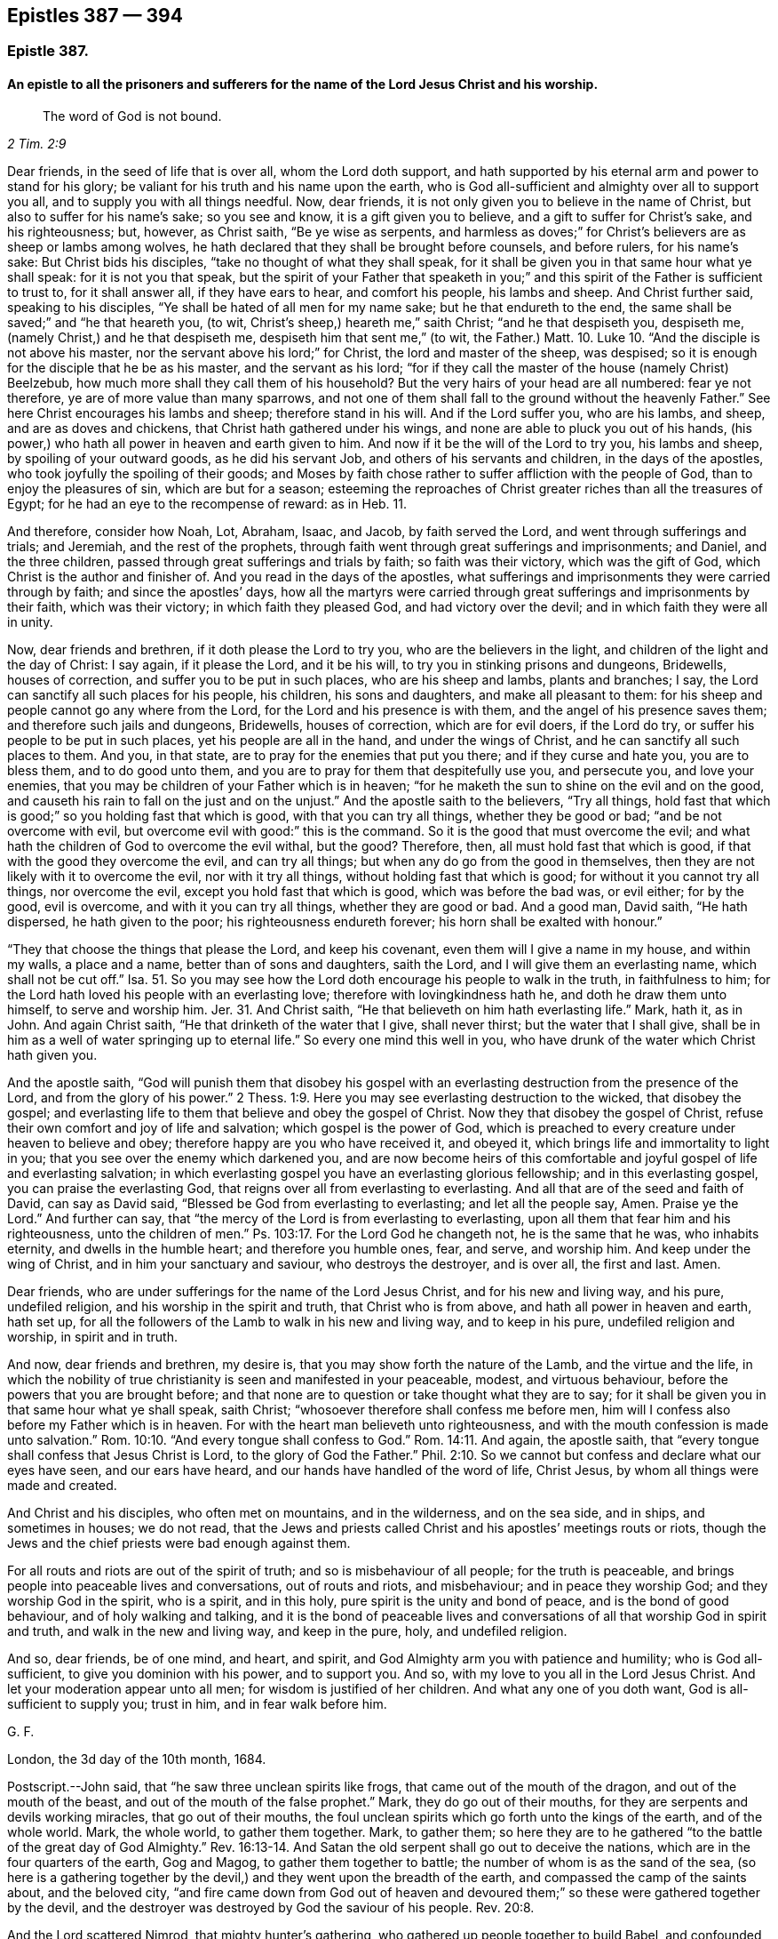 == Epistles 387 &#8212; 394

[.centered]
=== Epistle 387.

[.blurb]
==== An epistle to all the prisoners and sufferers for the name of the Lord Jesus Christ and his worship.

[quote.scripture, , 2 Tim. 2:9]
____
The word of God is not bound.
____

Dear friends, in the seed of life that is over all, whom the Lord doth support,
and hath supported by his eternal arm and power to stand for his glory;
be valiant for his truth and his name upon the earth,
who is God all-sufficient and almighty over all to support you all,
and to supply you with all things needful.
Now, dear friends, it is not only given you to believe in the name of Christ,
but also to suffer for his name`'s sake; so you see and know,
it is a gift given you to believe, and a gift to suffer for Christ`'s sake,
and his righteousness; but, however, as Christ saith, "`Be ye wise as serpents,
and harmless as doves;`" for Christ`'s believers are as sheep or lambs among wolves,
he hath declared that they shall be brought before counsels, and before rulers,
for his name`'s sake: But Christ bids his disciples,
"`take no thought of what they shall speak,
for it shall be given you in that same hour what ye shall speak:
for it is not you that speak,
but the spirit of your Father that speaketh in you;`" and
this spirit of the Father is sufficient to trust to,
for it shall answer all, if they have ears to hear, and comfort his people,
his lambs and sheep.
And Christ further said, speaking to his disciples,
"`Ye shall be hated of all men for my name sake; but he that endureth to the end,
the same shall be saved;`" and "`he that heareth you, (to wit,
Christ`'s sheep,) heareth me,`" saith Christ; "`and he that despiseth you, despiseth me,
(namely Christ,) and he that despiseth me, despiseth him that sent me,`"
(to wit, the Father.) Matt. 10. Luke 10.
"`And the disciple is not above his master,
nor the servant above his lord;`" for Christ, the lord and master of the sheep,
was despised; so it is enough for the disciple that he be as his master,
and the servant as his lord;
"`for if they call the master of the house (namely Christ) Beelzebub,
how much more shall they call them of his household?
But the very hairs of your head are all numbered: fear ye not therefore,
ye are of more value than many sparrows,
and not one of them shall fall to the ground without the heavenly Father.`"
See here Christ encourages his lambs and sheep; therefore stand in his will.
And if the Lord suffer you, who are his lambs, and sheep, and are as doves and chickens,
that Christ hath gathered under his wings,
and none are able to pluck you out of his hands,
(his power,) who hath all power in heaven and earth given to him.
And now if it be the will of the Lord to try you, his lambs and sheep,
by spoiling of your outward goods, as he did his servant Job,
and others of his servants and children, in the days of the apostles,
who took joyfully the spoiling of their goods;
and Moses by faith chose rather to suffer affliction with the people of God,
than to enjoy the pleasures of sin, which are but for a season;
esteeming the reproaches of Christ greater riches than all the treasures of Egypt;
for he had an eye to the recompense of reward: as in Heb.
11.

And therefore, consider how Noah, Lot, Abraham, Isaac, and Jacob,
by faith served the Lord, and went through sufferings and trials; and Jeremiah,
and the rest of the prophets,
through faith went through great sufferings and imprisonments; and Daniel,
and the three children, passed through great sufferings and trials by faith;
so faith was their victory, which was the gift of God,
which Christ is the author and finisher of.
And you read in the days of the apostles,
what sufferings and imprisonments they were carried through by faith;
and since the apostles`' days,
how all the martyrs were carried through great sufferings
and imprisonments by their faith,
which was their victory; in which faith they pleased God, and had victory over the devil;
and in which faith they were all in unity.

Now, dear friends and brethren, if it doth please the Lord to try you,
who are the believers in the light, and children of the light and the day of Christ:
I say again, if it please the Lord, and it be his will,
to try you in stinking prisons and dungeons, Bridewells, houses of correction,
and suffer you to be put in such places, who are his sheep and lambs,
plants and branches; I say, the Lord can sanctify all such places for his people,
his children, his sons and daughters, and make all pleasant to them:
for his sheep and people cannot go any where from the Lord,
for the Lord and his presence is with them, and the angel of his presence saves them;
and therefore such jails and dungeons, Bridewells, houses of correction,
which are for evil doers, if the Lord do try,
or suffer his people to be put in such places, yet his people are all in the hand,
and under the wings of Christ, and he can sanctify all such places to them.
And you, in that state, are to pray for the enemies that put you there;
and if they curse and hate you, you are to bless them, and to do good unto them,
and you are to pray for them that despitefully use you, and persecute you,
and love your enemies, that you may be children of your Father which is in heaven;
"`for he maketh the sun to shine on the evil and on the good,
and causeth his rain to fall on the just and on the unjust.`"
And the apostle saith to the believers, "`Try all things,
hold fast that which is good;`" so you holding fast that which is good,
with that you can try all things, whether they be good or bad;
"`and be not overcome with evil, but overcome evil with good:`" this is the command.
So it is the good that must overcome the evil;
and what hath the children of God to overcome the evil withal, but the good?
Therefore, then, all must hold fast that which is good,
if that with the good they overcome the evil, and can try all things;
but when any do go from the good in themselves,
then they are not likely with it to overcome the evil, nor with it try all things,
without holding fast that which is good; for without it you cannot try all things,
nor overcome the evil, except you hold fast that which is good,
which was before the bad was, or evil either; for by the good, evil is overcome,
and with it you can try all things, whether they are good or bad.
And a good man, David saith, "`He hath dispersed, he hath given to the poor;
his righteousness endureth forever; his horn shall be exalted with honour.`"

"`They that choose the things that please the Lord, and keep his covenant,
even them will I give a name in my house, and within my walls, a place and a name,
better than of sons and daughters, saith the Lord,
and I will give them an everlasting name, which shall not be cut off.`"
Isa. 51. So you may see how the Lord doth encourage his people to walk in the truth,
in faithfulness to him; for the Lord hath loved his people with an everlasting love;
therefore with lovingkindness hath he, and doth he draw them unto himself,
to serve and worship him.
Jer. 31. And Christ saith, "`He that believeth on him hath everlasting life.`"
Mark, hath it, as in John.
And again Christ saith, "`He that drinketh of the water that I give, shall never thirst;
but the water that I shall give,
shall be in him as a well of water springing up to eternal life.`"
So every one mind this well in you,
who have drunk of the water which Christ hath given you.

And the apostle saith,
"`God will punish them that disobey his gospel with an everlasting
destruction from the presence of the Lord,
and from the glory of his power.`" 2 Thess. 1:9.
Here you may see everlasting destruction to the wicked,
that disobey the gospel;
and everlasting life to them that believe and obey the gospel of Christ.
Now they that disobey the gospel of Christ,
refuse their own comfort and joy of life and salvation; which gospel is the power of God,
which is preached to every creature under heaven to believe and obey;
therefore happy are you who have received it, and obeyed it,
which brings life and immortality to light in you;
that you see over the enemy which darkened you,
and are now become heirs of this comfortable and
joyful gospel of life and everlasting salvation;
in which everlasting gospel you have an everlasting glorious fellowship;
and in this everlasting gospel, you can praise the everlasting God,
that reigns over all from everlasting to everlasting.
And all that are of the seed and faith of David, can say as David said,
"`Blessed be God from everlasting to everlasting; and let all the people say, Amen.
Praise ye the Lord.`"
And further can say, that "`the mercy of the Lord is from everlasting to everlasting,
upon all them that fear him and his righteousness, unto the children of men.`"
Ps. 103:17. For the Lord God he changeth not, he is the same that he was,
who inhabits eternity, and dwells in the humble heart; and therefore you humble ones,
fear, and serve, and worship him.
And keep under the wing of Christ, and in him your sanctuary and saviour,
who destroys the destroyer, and is over all, the first and last.
Amen.

Dear friends, who are under sufferings for the name of the Lord Jesus Christ,
and for his new and living way, and his pure, undefiled religion,
and his worship in the spirit and truth, that Christ who is from above,
and hath all power in heaven and earth, hath set up,
for all the followers of the Lamb to walk in his new and living way,
and to keep in his pure, undefiled religion and worship, in spirit and in truth.

And now, dear friends and brethren, my desire is,
that you may show forth the nature of the Lamb, and the virtue and the life,
in which the nobility of true christianity is seen and manifested in your peaceable,
modest, and virtuous behaviour, before the powers that you are brought before;
and that none are to question or take thought what they are to say;
for it shall be given you in that same hour what ye shall speak, saith Christ;
"`whosoever therefore shall confess me before men,
him will I confess also before my Father which is in heaven.
For with the heart man believeth unto righteousness,
and with the mouth confession is made unto salvation.`" Rom. 10:10.
"`And every tongue shall confess to God.`" Rom. 14:11.
And again, the apostle saith,
that "`every tongue shall confess that Jesus Christ is Lord,
to the glory of God the Father.`" Phil. 2:10.
So we cannot but confess and declare what our eyes have seen,
and our ears have heard, and our hands have handled of the word of life, Christ Jesus,
by whom all things were made and created.

And Christ and his disciples, who often met on mountains, and in the wilderness,
and on the sea side, and in ships, and sometimes in houses; we do not read,
that the Jews and priests called Christ and his apostles`' meetings routs or riots,
though the Jews and the chief priests were bad enough against them.

For all routs and riots are out of the spirit of truth;
and so is misbehaviour of all people; for the truth is peaceable,
and brings people into peaceable lives and conversations, out of routs and riots,
and misbehaviour; and in peace they worship God; and they worship God in the spirit,
who is a spirit, and in this holy, pure spirit is the unity and bond of peace,
and is the bond of good behaviour, and of holy walking and talking,
and it is the bond of peaceable lives and conversations
of all that worship God in spirit and truth,
and walk in the new and living way, and keep in the pure, holy, and undefiled religion.

And so, dear friends, be of one mind, and heart, and spirit,
and God Almighty arm you with patience and humility; who is God all-sufficient,
to give you dominion with his power, and to support you.
And so, with my love to you all in the Lord Jesus Christ.
And let your moderation appear unto all men; for wisdom is justified of her children.
And what any one of you doth want, God is all-sufficient to supply you; trust in him,
and in fear walk before him.

[.signed-section-signature]
G+++.+++ F.

[.signed-section-context-close]
London, the 3d day of the 10th month, 1684.

[.postscript]
====

Postscript.--John said, that "`he saw three unclean spirits like frogs,
that came out of the mouth of the dragon, and out of the mouth of the beast,
and out of the mouth of the false prophet.`"
Mark, they do go out of their mouths, for they are serpents and devils working miracles,
that go out of their mouths,
the foul unclean spirits which go forth unto the kings of the earth,
and of the whole world.
Mark, the whole world, to gather them together.
Mark, to gather them;
so here they are to he gathered "`to the battle of the great day of God Almighty.`" Rev. 16:13-14.
And Satan the old serpent shall go out to deceive the nations,
which are in the four quarters of the earth, Gog and Magog,
to gather them together to battle; the number of whom is as the sand of the sea,
(so here is a gathering together by the devil,) and
they went upon the breadth of the earth,
and compassed the camp of the saints about, and the beloved city,
"`and fire came down from God out of heaven and devoured
them;`" so these were gathered together by the devil,
and the destroyer was destroyed by God the saviour of his people. Rev. 20:8.

And the Lord scattered Nimrod, that mighty hunter`'s gathering,
who gathered up people together to build Babel, and confounded them. Gen. 10:11.
And Isaiah said, "`All thy children shall be taught of the Lord,
and great shall be the peace of thy children;
and in righteousness shall they be established.`"
"`Behold! they shall surely gather together,
but not by me, saith the Lord; and whosoever shall gather together against thee,
shall fall for thy sake.
No weapon that is formed against thee, shall prosper;
and every tongue that shall rise against thee in judgment, thou shalt condemn.
This is the heritage of the servants of the Lord, and their righteousness is of me,
saith the Lord.`"
Isa. 54. And Christ Jesus saith, "`where two or three are gathered together in my name,
there am I in the midst of them.`"
And the apostle said to the Jews, speaking of Christ,
that "`there is no salvation in any other:
for there is no other name under heaven given among men,
whereby we must be saved,`" Acts 4:12. but by Christ Jesus.
So here is the saints`' true gathering in the name of Christ Jesus the second Adam;
and none is able to pluck them out of his hand.
John 10.

For Christ, the seed of woman, bruises the serpent`'s head,
and Christ through death destroys death, and the devil the power of death;
and so doth reconcile all things, both in heaven and in the earth, into one.

The devil abode not in the truth, and so he became a devil, a destroyer, and a serpent,
and enemy, and a Satan, and adversary to the truth, and to righteousness, and holiness,
and to man and woman, that God made in his image, in righteousness and holiness;
so he became an enemy, and adversary, and destroyer, who is out of the truth,
and abode not in it, in whom there is no truth, and so is called the old serpent,
and Satan, and devil, tempter, and false accuser;
and Christ through death destroys death, and the devil, the power of death.

And when the Jews went from the truth, they became enemies and adversaries to it,
and destroyers of the righteous and the just; yea, they were adversaries, and accusers,
and enemies to the prophets, and Christ Jesus, and apostles;
and Christ called the Jews vipers and serpents,
and said to them that made a profession of the scriptures of the old testament,
but were gone from the truth of them, that they were of their father the devil,
and his works and lusts they would do.

And here the Jews that went out of the truth, did not they become as serpents, enemies,
satans, adversaries, and Judases, betrayers, and of the devil, destroyers of the just?

And when they who are called christians became haters of the light,
and walkers despitefully against the spirit of grace,
despisers of the word in their hearts, and erred from the truth and the true faith,
and professed the form of godliness, but denied the power thereof,
and so denied the spirit of true christianity: these became as serpents, enemies, Satan,
adversaries to true christianity, and of the devil, that seek to destroy it, and Judases,
betrayers of it, and of the righteous and the just, wherever it appeared to the unjust.
And this hath been the work of that spirit, that did not abide in the truth in all ages,
to be as enemies, adversaries, and Judases, betrayers, who seek to destroy the truth;
but Christ the truth, doth destroy that destroying spirit, who is the saviour.

And Christ said to the Jews, and to the scribes and Pharisees,
who were the greatest outward professors,
and appliers of the prophets and promises of the
old testament to themselves upon the earth,
and yet the greatest persecutors of the holy men and women,
and the Lord`'s prophets upon the earth.

I say, that Christ said to them, "`O Jerusalem,
Jerusalem! thou that killest the prophets, and stonest them which are sent unto thee,
how often would I have gathered thy children together,
even as a hen gathereth her chickens under her wings, and ye would not!
Behold, your houses are left unto you desolate,`" etc. Matt. 23:37-38.

Jerusalem was the chiefest place of worship, and the chiefest city among the Jews,
and the greatest place of persecution, and yet the Lord Jesus Christ wept over this city,
and would have gathered these persecuting professors,
(who were without possessing of the life of what they did profess,)
but they would not come to him that they might have life.

And these persecuting Jews, scribes, and Pharisees, Christ said unto them,
"`Ye compass sea and land to make one proselyte,
and when he is made he is twofold more the child of hell.`"
Matt.
23.

Here you may see these scribes, Pharisees, and Jews,
the great professors and temple worshippers without life, what they gathered into,
and what disciples they made in their compassing sea and land,
they made them like themselves, and the devil, and Satan, and the serpent,
who abode not in the truth, and seek to draw all out of the truth,
and to make them as serpents and Satan, adversaries, and of the devil, destroyers;
and so he rules in the heart of the disobedient,
and blindeth the eyes of the heathen or infidels;
and the apostatized christians from the spirit of Christ, and the life of christianity,
they do seek to draw all from the truth and spirit of Christ,
and the life of christianity into death, enmity, and into persecution and destroying,
like the devil, Jews and Judas, both in one spirit,
according to their measures that they have from the devil;
but all that live and walk in the truth, and the spirit, of Jesus,
labour to bring and draw, and gather all into the truth, and to Christ their saviour,
who destroyeth the destroyer.

====

[.signed-section-signature]
G+++.+++ F.

[.centered]
=== Epistle 388.

[.blurb]
==== Concerning the pure and undefiled religion, that was set up above sixteen hundred years ago: which all that do own God and Christ are to walk in.

Dear friends, you who profess the light, faith, grace, and spirit of Christ,
and the pure undefiled religion before God the Father,
are to keep yourselves unspotted from the world,
and to bridle your tongues from evil words, which corrupt good manners;
the light of Christ Jesus letteth you see the spots of the world;
and the grace of God will teach you to deny them; and the spirit of truth,
if you be led by it, teacheth you to mortify and subdue them.

And now, friends, here is the pure and undefiled religion,
which the apostles in the primitive times did own, and which now we do own:
this is pure religion, and is undefiled before God the Father,
and to keep unspotted from the world.
First.
This religion is pure.
Secondly.
It is undefiled before God the Father.
And that which is pure and undefiled before God the Father,
if you live in it and obey it, it will keep you unspotted from the world,
and so from the spots of the world: and that which keeps you from the spots of the world,
will keep you from the body of death, and sins of the world;
which you are made free from, by the circumcision of Christ, by his spirit,
and by the law of the spirit of life in Christ Jesus,
are made free from the law of sin and death.

And now, friends,
you that do profess this pure and undefiled religion before God the Father,
to keep unspotted from the world, or from the spots of the world; take heed,
you that profess this pure and undefiled religion,
that ye keep yourselves from the world,
or that you do not get the world`'s spots upon you.
And take heed of greediness, and earthly mindedness, and covetousness,
which the apostle called idolatry;
for it is a great spot and blot of the world that lieth in wickedness.
And take heed of unrighteousness in your trades, commerces or dealings.
For unrighteousness is a spot.
And take heed of overreaching,
or using any deceitfulness or defraud in your trade or commerce.
For overreaching, using deceit, or any unjust thing, will blot you and spot you,
and is contrary to the pure and undefiled religion.
And take heed of unrighteousness, ungodliness, unholiness, profaneness, looseness,
filthiness, naughtiness, and evil words, which corrupt good manners.
These things will blot you and spot you,
and are contrary to the pure undefiled religion before God the Father.
And also take heed of drunkenness, theft, murder, whoredom, fornication, adultery,
and all manner of uncleanness.
For they which act such things are void of the pure
undefiled religion before God the Father,
and they are blotted and spotted with the actions of the world that lieth in wickedness,
and their religion is vain.
And take heed of lying, swearing, and cursing, which are spots of the world,
and forbid by Christ and the apostle.

And all such that follow the lust of the eye, the pride of life,
and the lust of the flesh, which is not of the Father, but of the god of the world,
that abode not in the truth, such are spotted with the spots of the world, and are proud,
vain, lofty, scornful, high, and spotted with the world`'s spots,
and are void of the pure undefiled religion before God the Father.
And take heed of malice, hatred, envy, wrath, rage, and fury;
these are the spots of the world, who bear such fruits,
contrary to the spirit of meekness, gentleness, kindness, tenderness, sobriety, love,
and mercifulness, which are the fruits of the pure spirit of God,
which leadeth to the pure undefiled religion before God the Father,
which is to visit the fatherless and widows in their affliction,
and to keep unspotted from the world.
This pure undefiled religion keepeth in the purity of life and conversation;
and this is above all, and keeps from all the vain religions in the world;
which pure and undefiled religion, it is the duty of all true christians to walk in,
by which they may be kept from the spots of the world.
And this is the religion that was set up above sixteen hundred years ago,
in the church of Christ; and happy had all Christendom been,
if they had kept to this pure undefiled religion to this day,
and then they would not have made so many religions as they have done.
But to this pure undefiled religion they must come again,
if ever they come to the true religion; for none can make a better,
than the pure undefiled religion, which was set up in the church,
(in the apostles`' days,) above sixteen hundred years ago;
unto which all that profess christianity should be conformable;
even to this pure undefiled religion, which will keep them from the spots of the world,
and then their religion will not be of the world.
And this is the one pure undefiled religion that all christians should be of,
which is from one God, the creator of all.
So there is one God, the creator of all, and one Lord Jesus Christ,
by whom all things were made and created, who is the one mediator betwixt God and man;
even the man Christ Jesus; there is one body, and one spirit,
even as you are called to one hope of your calling; and one God and Father of all,
who is above you all, and in you all, and through you all;
and there is one faith which Christ Jesus is the author and finisher of;
and there is one baptism, and by one spirit we are all baptized into one body,
whether we be Jews or Gentiles, bond or free,
must all drink into this one spirit of Christ, and so to keep the unity in the spirit,
which is the bond of peace.
For the apostle saith, "`If any man have not the spirit of Christ,
he is none of his,`" Rom. 8:9. for Christ saith in his prayer to his Father,
"`That they be all one, (meaning the true christians,) as thou Father art in me,
and I in thee, that they also may be one in us, that they may be one, even as we are one;
I in them, and thou in me, that they may be made perfect in one;`" to wit,
the believers and followers of Christ. John 17:21-23.
Here you may see, God and Christ are one in them, (so he prayeth,
that his people may be one,) in whom they have rest, life, peace, and salvation with God,
through Jesus Christ.
Amen.

[quote.scripture, , Heb. 13:5]
____
Let your conversation or practice be without covetousness,
____

[quote.scripture, , Phil 1:17]
____
Only let your conversation be as becometh the gospel of Christ.
____

[.signed-section-signature]
G+++.+++ F.

[.signed-section-context-close]
The 4th of the 2nd month, 1685.

[.centered]
=== Epistle 389.

[.blurb]
==== To Friends at York.

Dear friends, to you is my love in the seed of life, that bruises the head of enmity;
and in this seed you all have life and peace that is everlasting.
And my desires are, that you may all dwell in the love that can bear all things.
And keep the word of patience, which will never be worn out; for the word liveth,
and abideth, and endureth forever, and over all trials keeps;
for the word was in the beginning, and all things are upheld by the word of his power;
in it abide.

And so live and walk in the wisdom that is from above, that is heavenly, pure, peaceable,
gentle, and easy to be entreated.
And keep in the lamb-like nature; for the suffering lamb must have the victory.
And so the man of God must not strive, but be gentle, and yet valiant for God`'s truth,
and not to sell it; for they that do, go into bondage and captivity;
for the truth maketh all God`'s people free,
and the peaceable truth is a peaceable habitation.
And so in it God Almighty preserve you, and all the Lord`'s people everywhere,
that they may glorify the Lord God of all their comforts, lives, and mercies.
Amen.

[.signed-section-signature]
G+++.+++ F.

[.signed-section-context-close]
Kingston, the 13th of the 10th month, 1685.

[.centered]
=== Epistle 390.

Dear friends and brethren, in the Lord Jesus Christ, who is your holy,
heavenly rock and foundation of God, that standeth sure,
who was the foundation and the rock of his church in the apostles`' days, and is now.
You may see how Christ sent John to encourage his church,
and saith in Rev. 3:8. "`I know thy works.
Behold, I have set before thee an open door, and no man can shut it.
For thou hast a little strength, and hast kept my word, and hast not denied my name.
Behold, I will make them of the synagogue of Satan, (which say they are Jews,
and are not, but do lie,) behold, I will make them to come and worship before thy feet,
and to know that I have loved thee.
Because thou hast kept the word of my patience,
I also will keep thee from the hour of temptation, which shall come upon all the world,
to try them that dwell upon the face of the earth.`"

Now you may see what comfort the sons and daughters of God have,
that keep the word of patience, what a door is opened to them of the blessings, mercies,
and riches of God, which no man can shut from them.
And they which said they were Jews, and were not,
or such as make outward profession of the words of truth, and form of godliness,
and are not in the truth; of such the Lord saith, "`Behold,
I will make them of the synagogue of Satan,`" etc.
So here you may see the Lord would have his children, his church, to take notice,
what he will make of them that do not possess the truth, namely, the synagogue of Satan,
he will bow them down, and make them to know, he loveth his faithful people.

And all such as went out from the church of Christ, in the apostles`' days,
which were not of them; and Korah, Dathan, and Abiram, that went out from the Jews,
etc. and all they that separated themselves in the apostles`' days,
from the church of Christ, and all they that separated themselves now, etc.,
and are gone out from the church of Christ, have manifested they were not of them.
They that went out from the church of Christ, in the apostles`' days,
and separated themselves from them; and all they that go from the church of Christ now,
and separate themselves from them, have erred from the word of patience,
and have not kept that; but such are gone into temptations of the world,
and are become as the synagogue of Satan, and like raging waves of the sea,
Satan`'s fruits and works they do manifest.
So that by their fruits it is known of what synagogue they are,
and have and do sufficiently discover it in all ages, how that patience is worn out,
and weareth out, and that they have not kept the word of patience;
and none such are like to preach the word of God, and the word of life,
and the word of patience, and the word of wisdom, that liveth, and abideth,
and endureth forever, that keep not the word of patience; for,
how can such keep the word of patience, or the word of life, or the word of wisdom,
when they separate themselves, and go out from the church of Christ, and are not of it?
For had they been of it, they would have continued with the church of Christ,
in the word of life, wisdom, and patience.
But now they do manifest themselves to be out of the gentle wisdom of God,
and out of the word of patience, in a rash, hasty, furious, envious, malicious, hateful,
lying, defaming, slandering, gainsaying, and envious spirit of Cain, Korah, and Ham;
and the fruits of this spirit are manifest sufficiently now, as in other ages,
to them that live in the word of life, wisdom, and patience;
by which word all God`'s children are born again of the immortal seed,
and feeds upon the milk of the word; by which word all things were made and created;
by which word all God`'s people are reconciled to God; which word liveth, and abideth,
and endureth forever.

Now, as there is a growth and adding to faith, and virtue, and knowledge, and temperance,
and godliness, and patience, and brotherly kindness, and charity,
as God`'s children are led by the spirit of God, in it they have unity,
and it is the bond of their peace.
So as there is an erring from the spirit of God, there is a degenerating from virtue,
kindness, and true knowledge, and godliness, and temperance, and patience,
and brotherly kindness, and charity; this we have seen both now in this age,
as in the days of the apostles.
And this degenerating spirit, whose patience is worn out,
they may get all the good words in the scriptures, words of the spirit, words of truth,
words of faith, and the promises, and apply them to their impatient spirits,
but they will lose the comfort of them.
But the word of life, the word of wisdom, the word of patience, will never be worn out,
but liveth, and abideth, and endureth forever.

Dear friends, be ye followers of that which is good;
and if ye suffer for righteousness`' sake, happy are ye.
For it is better (if the will of God be so) that ye suffer for well doing,
and not for evil doing, because "`Christ also suffered for us,
leaving us an example that we should follow his steps.
Who, when he was reviled, reviled not again; when he suffered, he threatened not,
but committed himself to him that judgeth righteously.`"
"`If ye suffer for righteousness`' sake,
happy are ye; and be not afraid of their terror, neither be troubled,
having a good conscience; that whereas they speak evil of you, as of evil doers,
they may be ashamed that falsely accuse your good conversation in Christ.
And if ye are reproached for the name of Christ Jesus, happy are ye;
for the spirit of glory and of God resteth upon you; on their part he is evil spoken of,
but on your part he is glorified.
But let none of you suffer as a murderer, or a thief,
or as a busy body in other men`'s matters.`"
But if any man suffer as a christian, let him not be ashamed,
but let him glorify God upon this behalf, that he suffereth as a christian,
not as a murderer, thief, evil doer, or a busy body in other men`'s matters,
for that is not a suffering for Christ, who hath suffered for you;
and they that will reign with him, must suffer with him.
"`The God of all grace, who hath called us into his eternal glory, by Jesus Christ,
after that ye have suffered awhile, make you perfect, stablish, strengthen,
and settle you;`" this is through the sufferings for Christ Jesus,
the captain of our salvation, who was made perfect through sufferings,
and is able to succour all his followers, in their temptations and sufferings.

And the apostle saith to the church of Christ, the Philippians,
"`I count all things but loss for the excellency
of the knowledge of Christ Jesus my Lord,
for whom I have suffered the loss of all things, and do count them but dung,
that I may win Christ, and be found in him;
that I may know him and the power of his resurrection,
and the fellowship of his sufferings;
being made conformable unto his death:`" which every
true christian should be of the same mind,
as this holy apostle was.
So here you may see the apostle exhorts people to suffer with Christ, and for him,
but not as murderers, thieves, evil doers, and busy bodies in other men`'s matters.
And as David saith, "`Depart from the evil, and do good; seek peace, and pursue it;
keep thy tongue from evil, and thy lips from speaking guile:
for the wicked have set their mouths against the heavens,
and their tongues walk through the earth: but be not as the horse and mule,
whose mouth must be held with the bit and the bridle.`"
And David saith, "`I will take heed unto my ways, that I sin not with my tongue:
I will keep my mouth with a bit, while the wicked is before me.`"
And this is good advice, that God`'s people be not ensnared by the wicked`'s snare:
and therefore it is good for all God`'s people to be careful and wise,
that none do suffer as busy bodies in other men`'s matters, or as evil doers,
etc. but let their sufferings be for righteousness`' sake, and with Christ,
that they may reign with him.
And keep out the Athenians`' spirit, spending their time in hearing and telling of news,
which the world is full of, in whom your trouble is;
"`but in me ye have peace,`" saith Christ.
And therefore as every one hath received Christ, so walk in him,
and let your conversations be in him.
Amen.

And blessed are they who suffer for righteousness`' sake,
and in whose hearts there is no enmity:
and blessed are they that dwell in the love of God, that can bear all things,
and are in the wisdom of God, which is pure and peaceable.
For troubles, afflictions, sufferings, imprisonments, spoiling of goods,
and many perils do attend God`'s people, by the world that lieth in wickedness:
and therefore it is good for all God`'s people to keep in Christ their sanctuary,
in whom they have eternal rest and peace.

And also God`'s people are exercised now (as in days
past) with trials and perils by false brethren,
as the church of Christ was in the apostles`' day, such as went from the church,
in Cain`'s, Korah`'s, and Balaam`'s ways, as the apostle saith, "`fierce despisers,
false accusers of those that are good.`"
And you may read in 2 Pet. 2. throughout, of such as forsook the right way,
and of many following their "`pernicious ways,
by reason of whom the way of truth was evil spoken of;`" and so it is now,
as it was in the apostles`' days.
And the apostle saith to the church, "`You have heard say, that antichrists should come;
even now are there many antichrists: they went out from us, but they were not of us;
for if they had been of us, they would no doubt have continued with us;
but they went out from us, that they might be manifest they were not of us.`" 1 John 2:18-19.
Christ did forewarn his disciples of these antichrists and false prophets,
that they should be inwardly ravening wolves,
and by the fruits of their trees they should be known to be of the nature of the wolf,
and not of the lamb:
such as these went from the church (in the apostles`' days) into the world;
and such as these are gone from the church of Christ now, into the spirit of the world;
their evil spirits are tried; as in 1 John 4.

And the sufferings and perils by false brethren,
have been more grief many times to the church of Christ, than open persecution;
for they cause the way of truth to be evil spoken of;
that turn from the way of righteousness, like the dog to the vomit,
or the sow to the mire.
And in the way of righteousness, Christ Jesus,
God preserve all his people from all the biting devouring dogs, and greedy swine.

And you read how righteous Abel suffered by his false brother Cain;
and did not Ishmael persecute his brother Isaac?
And would not Esau have destroyed his brother Jacob?
but God prevented him.
And was not Ishmael and Esau in an outward profession of the circumcision?
And how often did the Jews (that were brought out of Egypt
by the power of the Lord) turn against Moses and Aaron,
and other elders, and so turned against the power and spirit of God,
that brought them out of Egypt, whom the Lord destroyed in the wilderness,
and they never came to see the land of promise?
And how often did the Jews turn against the holy prophets of God,
after they came into the land of Canaan, and what was their end,
when they had rebelled against the good spirit that God gave them to instruct them?
And were not these holy prophets the Jews`' brethren, whom they killed, and imprisoned,
and persecuted?
And was not Joseph sold into Egypt, and persecuted by his brethren; but God was with him,
and preserved him: and so he will his faithful people?
And did not Moses say unto the children of Israel,
"`A prophet shall the Lord your God raise up of your brethren,
him shall ye hear in all things, whatsoever he shall say unto you?`" Duet. 18:15.
Acts 3:22. and 7:37.

Now when God had raised up this prophet, Christ Jesus,
you see many of the Jews would not receive him, nor believe him,
nor many would hardly hear him, though they were called brethren, but they mocked him,
and persecuted him, and blasphemed him;
and the chief priest gave money to Judas (one of his disciples) to betray him:
and what became of all the Jews, and of Judas,
that betrayed and persecuted Christ and the prophets?
And what became of all those false apostles and antichrists that went in Cain`'s,
Korah`'s, Balaam`'s and Jezabel`'s way?
And will not all of the same spirit in our age, that have gone and go in the same way,
or path, have the same end?
yea, their latter end will be worse than their beginning,
and to be as the synagogue of Satan, who maketh them to accuse, slander,
and revile God`'s righteous people, from whom Christ will save and deliver his people,
who bruises the head of the serpent;
and against such synagogues of Satan the wrath of the Lamb is turned: and in Christ,
the Lamb of God, the saints have their rest and peace, and can sing hallelujah.

[.signed-section-signature]
G+++.+++ F.

[.signed-section-context-close]
Bednal Green, the 14th of the 4th month, 1685.

[.centered]
=== Epistle 391.

[.blurb]
==== A general epistle.

Dear friends, go not out from your habitation, but keep in your heavenly habitation,
in the spirit of grace and truth, and the gospel, the power of God,
and the holy divine faith you will feel in your habitation Christ Jesus;
for all storms and tempests, and clouds of darkness,
and the tempter with his temptations, you will see without.
And therefore keep in your habitation Christ Jesus; there you are safe,
and there you have your heavenly weapons and armour, to war with him and his followers,
that is out of the truth, to wit, the devil; whom Christ destroys, and his works;
and Christ reconciles to God all things in heaven and in the earth.
And so all that are reconciled do feed upon the milk of the word,
by which word all things were made, and by this word all things are upheld,
and by this word all things do increase,
and by it all things have their virtue and their being,
and man and woman come to feed upon the virtue of the creatures;
and man and woman are sanctified by the word;
and by the word all things are sanctified to them;
by which word all things are reconciled, all things in heaven,
and all things in the earth.
And so, "`man liveth not by bread alone,
but by every word that proceeds out of the mouth of God.`"
And he that reads the scriptures of truth, and understands them,
he must have Christ Jesus in him, who is the substance of them.
For if Christ Jesus be not in you, the apostle saith, you are reprobates.

And is not Christ the substance or body of divinity?
And if men that are unlearned in natural language and tongues,
have Christ Jesus the substance, do not they come to know the body of divinity?

And if natural men do learn all the natural tongues and languages,
and arts and sciences in the earth, at natural schools,
can those natural men receive or perceive the body of divinity, or things of God,
without the spirit of God and Christ in them?

And, if not, then what do all the natural tongues and languages,
or natural arts or sciences, profit natural men to perceive or receive the things of God,
by which they learn at schools or colleges?

For the apostle saith, "`The natural man receiveth not the things of the spirit of God,
for they are foolishness to him; neither can he know them,
because they are spiritually discerned.`"
And again the apostle saith, "`The things of God knoweth no man, but the spirit of God.`"
So it is clear, "`the things of God are revealed and discerned by the spirit of God.`"
1 Cor. 2:10-11, 14.

And the apostle saith,
"`The world by wisdom knew not God,`" nor yet by their wisdom do they know God.
Therefore the christian`'s faith is not to stand in the wisdom of men,
etc. by which they do not know God; but in the power of God.
And the apostle saith, "`We speak the wisdom of God in a mystery; even the hidden wisdom,
which God ordained before the world to our glory,`" who receive it. 1 Cor. 1:21.
and 2:7. And so in the wisdom of God,
which was before the world and its wisdom was, the living God is known.
And the beginning of this wisdom is the fear of God;
and the fear of God is to depart from evil.

And so to all the true believers and christians that
are called in Christ by his grace and truth,
Christ is made unto them, the power of God, and the wisdom of God, and righteousness,
and sanctification, and redemption; as in 1 Cor. 1:24:30.

And now, such that are redeemed and sanctified by Christ,
he is their righteousness and their wisdom, which is from above,
and above the world`'s wisdom that is below, who by their wisdom do not know God;
they that know Christ made so unto them,
witness Christ by whom all things were made and created.
Such cannot look down into the world after the world`'s wisdom,
nor the natural man`'s natural tongues, arts and sciences,
which he learns at the natural schools and colleges, thereby to know God.
For by all his natural parts, and his worldly wisdom, the natural man knows not,
nor receives not the things of the spirit of God; for they are foolishness to him.
And therefore all men and women must come to the spirit of God,
and to Christ the wisdom of God, if they do know God and the things of God.

The apostle saith, "`If any man be in Christ Jesus, he is a new creature;
old things are past away: behold, all things are become new.`"
And Christ saith, "`Behold, I make all things new.`" 2 Cor. 5:17.
Rev. 21:5.

Are not the old things in the old testament, and the old covenant,
which Christ abolishes and doth away?
And is not outward circumcision, and all outward offerings and sacrifices,
and the blood of bulls, goats, lambs, and other creatures,
and the sprinkling of their blood, and cleansing with it; are not these old things,
in the old testament and old covenant,
abolished and done away by Christ in his new covenant and new testament?

And is not Aaron`'s priesthood, with his outward linen garments, and other garments,
and bells, and outward precious stones, are not all these old things in the old covenant,
abolished and done away by Christ in his new covenant, who is the precious corner stone?
And were not all the outward washings, and tabernacles, and sanctuaries, and temples,
and all the surplices and fine linen of the priests`' garments in the old testament,
and old covenant, the old things which are done away and abolished by Christ Jesus?

And are not all the Jews`' feasts, and new moons, and sabbaths, and holy days,
and Aaron`'s priest`'s lips, which were to preserve people`'s knowledge,
and the priests receiving tithes, and paying tithes to Aaron;
are not all these old things, in the old covenant and old testament, held up by the law,
which served till the seed Christ came, done away and abolished by Christ?

And Christ said to his disciples, "`Learn of me; freely ye have received,
freely give,`" in his new testament.
And so all these old things, held up by the old covenant and old testament,
which old things and old covenant are decayed, and vanish and pass away,
being abolished by Christ Jesus in his new covenant and new testament.
All that be in Christ are new creatures, and they see old things are past away;
and can say, "`Behold, all things are become new`" to the new creatures in Christ.
For to the new creature, Christ is the offering once for all;
and his blood giveth life in the new testament and new covenant;
and taking oaths and swearing to the Lord, and performing them to the Lord,
this was in the old time, in the old covenant and testament;
and Christ hath abolished that law and covenant,
and those old things that were in the old time.
And in his new covenant and new testament, he saith, "`Swear not at all;
but let your yea be yea; and your nay, nay.
Whatsoever is more than these, cometh of evil.`"

And in the new covenant and new testament, circumcision is of the spirit,
and the children of the new covenant, their bodies are the temples of the living God;
and none are saved or justified by the works and
righteousness of the law in the old covenant,
but by the faith of Christ and his righteousness.

And so all the figures, shadows, and types, in the old testament and covenant,
Christ the substance is come, and abolishes them, and doth them away; and he saith,
"`Behold, I make all things new.`"
So the new creature in Christ Jesus, seeth the old things are passed away,
and all things are become new.
So the new creature is the new bottle, that holds the new wine, he hath the new garments;
and a piece of new must not be sewed in the old garment.
So the old garments, and old bottles, and old wine,
must be kept distinct from the new garments, and new, and new bottles, and new wine.
So the new covenant and new testament,
is distinct from the old covenant and old testament.
The new and living way in the new testament and new covenant,
is distinct from the way in the old testament and old covenant;
and the new creatures in Christ Jesus, behold all things are become new to them;
and see that the old things are past away from them.
Here is a distinction betwixt the new creatures and the old creatures,
that cry up the old things, and live in them; and the new, that cry up the new,
and live in them.

And in the old testament, the outward Jews defended their religion by carnal weapons,
and outward armour; but in the new testament, the children of the new covenant,
their armour and weapons are spiritual, not carnal.

And in the old testament, and old covenant,
there was a tribe of priests that offered up outward offerings and sacrifices;
but in the new testament, the children of the new covenant are called,
"`a spiritual household, and a royal and a holy priesthood,
to offer spiritual sacrifices, acceptable to God by Jesus Christ.`"

And in the old testament, and the old covenant,
the priesthood was made by the law of a carnal commandment; but Christ, our high priest,
in the testament, was made after the power of an endless life.
And the high priest in the old testament entered into the outward sanctuary, called,
the holy place, made with hands;
which priesthood and sanctuary is abolished and done away by Christ.
But Christ in his new testament, is entered into heaven itself,
now to appear in the presence of God, for the children of the new testament,
who do praise God through Jesus Christ their mediator,
who makes their peace betwixt them and God; for he that sitteth on the throne,
maketh all things and reconciles to God.

The temple built by Solomon, was partly a figure of Christ, and partly of his church.
For, when Christ suffered the temple of his holy body to be destroyed,
and was raised again from the dead, John 2:19.
then Christ raised up us the christian church;
which is the true spiritual house and temple wherein God dwelleth. 1 Cor. 6:19.

And Isaiah the prophet, and also the apostle, speaking of Christ`'s sufferings, say,
in Isaiah 53. and Acts 8:33. how that the Lord
should make Christ`'s soul an offering for sin,
who poured out his soul unto death; and the prophet saith,
"`who shall declare his generation?`"
Yet the prophet saith, "`He shall see his seed,`" namely, Christ;
and did not Christ see his seed, his faithful apostles and disciples?
And the apostle saith, "`For both he that sanctifieth, (namely,
Christ,) and they who are sanctified, are all of one;
for which cause Christ is not ashamed to call them brethren.`"
So then they are of his seed, who can preach Christ,
and can declare his heavenly and holy generation.

And again he saith, "`I will declare thy name among my brethren.`"
So here Christ calleth his believers his brethren; and again he saith, "`Behold, I,
and the children which God hath given me,
are for signs and for wonders in Israel;`" so they
are now to all outward professors without possession. Isaiah 8:18.
and Heb. 2:11.

And Isaiah saith, "`The Lord himself shall give you a sign, (namely,
the outward Jews.) Behold, a virgin shall conceive and bear a son,
and shall call his name Emmanuel.`" Isaiah 7:14.
Matt. 1:23.

This Christ, the Emmanuel, God with us, he was a sign to the Jews, and a wonder,
when he came; and he is a sign and a wonder to all outward professors of the scripture,
without possession, where he is revealed and manifest in his people; for he saith,
"`Behold, I, and the children whom the Lord hath given me,
are for signs and for wonders in Israel.`"
So where Christ, the son of God, is revealed in his people,
and they come to be of his seed, brethren, and generation, and declare his generation,
they are for signs, and for wonders,
and for gazing-stocks to all the outward professors of God, and Christ,
and the prophets and apostles, without the possession of their life and spirit.

And the apostle saith, "`That Abraham was called a friend of God.`" James 2:24.
And Christ saith to his disciples, "`Ye are my friends,
if ye do whatever I command.
Henceforth I call you not servants, for the servant knoweth not what his Lord doth.
But I have called you friends;
for all things that I have heard of my Father I have made known unto you.
Here Christ called his disciples sometimes friends, and sometimes brethren, as before;
as in John 15:19. and Heb. 2:11-12.

And as many as received Christ, to them he gave power to become the sons of God;
even to them that believe on his name; "`which were born not of blood,
nor of the will of the flesh, nor of the will of man, but of God.`" John 1:12-13.
These are they that declared the generations of Christ.

And John saith, "`Behold,
(or take notice,) what manner of love the Father bestowed upon us,
that we should be called the sons of God.
Beloved, now we are the sons of God; therefore the world knoweth us not,
because it knew him not.`" 1 John 3:1-2.
Here you may see the world knoweth not God, nor his sons.
So it is no marvel, if the world that lieth in wickedness, be haters of God,
and haters of his son, and sons,
but "`greater is he that is in God`'s sons and daughters,
than he that is in the world;`" by which they do overcome the world, as in 1 John 4:4.

And the Lord said to Job, "`When the morning stars sang together,
and all the sons of God shouted for joy.`" Job 38:7.
There was cause of joy to hear that heavenly harmony.
"`And God hath anointed Christ with the oil of gladness above his fellows.`" Heb. 1:9.

"`Moses was faithful in all his house, as a servant,
for a testimony of these things which were to be spoken after, (namely, the substance,
Christ,) but Christ as a son is over his house, whose we are,`" (namely,
that are the sons and children of God,) as in Heb. 3:5-6.
So here is a distinction betwixt the servant`'s house,
Moses; and the son`'s house, Christ Jesus.

And Christ said, "`While ye have the light, believe in the light,
that ye may become children of the light;`" as in John 12:36.
So the way to become the children of the light,
is to believe in the light.

And the apostle saith to the Ephesians, chap.
5:8. "`Ye were some times darkness,
but now are ye light in the Lord;`" walk as children of the light.

And again, the apostle writeth to the Thessalonians, "`Ye are all children of the light,
and children of the day; we are not of the night, nor of darkness.`" 1 Thess. 5:5.
These were the believers in the light,
that were become children of the light, and day of Christ.
And Christ said unto such, "`Ye are the light of the world, and a city set on a hill,
that cannot be hid;`" and such are to be blameless and harmless, "`the sons of God,
without rebuke, in the midst of a crooked and perverse generation,
among whom ye shine as lights in the world.`" Phil. 2:15.
For as the prophet saith in Isa. 54:13. and Christ
saith in John 6:45. "`All thy children shall be taught of the Lord,
and great shall be the peace of thy children;
in righteousness shall they be established.`"

And the apostle saith, "`As many as are led by the spirit of God,
they are the sons of God;
the spirit itself beareth witness with our spirits that we are the children of God;
and if children, then heirs of God, and joint heirs with Christ;
if so be that we suffer with him, that we may be also glorified together, namely,
with Christ.`" Rom. 8:14,16-17.

Here you may see the sons of God are heirs of God, and joint heirs with Christ;
such can declare of his generation; for they which are children of the flesh,
these are not the children of God, nor cannot in truth declare of Christ`'s generation;
but the children of the promise are counted for the seed,
as in Rom. 9:8. For Christ saith to "`Nicodemus,
except a man be born again of water and the spirit, he cannot see the kingdom of God,
nor enter into it: that which is born of the flesh is flesh,
and that which is born of the spirit is spirit.`" John 3:3,5-6.
"`For he that is born of the spirit is persecuted
by him that is born of the flesh;`" and Jerusalem,
that is above, is the mother of all them that are born of the spirit;
and so are all the children of God by faith in Christ Jesus,
as in Gal. 3:26. and 4:26. So as the apostle saith to the church of Ephesians, chap.
3:6. "`That the Gentiles should be fellow heirs of the same body,
and partakers of his promise in Christ by the gospel,
who were built together for a habitation of God through the spirit.`" Eph. 2:22.

"`And God hath chosen the poor of this world rich in faith, and heirs of the kingdom,
which he hath promised to them that love him;`" as in James 2:5.

Christ said, "`He that soweth the seed is the son of man, the field is the world;
the good seed are the children of the kingdom,
but the tares are the children of the wicked one,
the enemy that soweth them is the devil.`" Matt. 13:37-39.
Here Christ maketh a distinction
betwixt the two seeds and the two sowers;
and the good seed are the children of the kingdom of God,
but the bad seed must be cast into the fire, which are the children of the wicked one.
And Christ said in Luke 8:11. "`The seed is the word of God.`"

And Peter saith, "`Being born again, not of corruptible seed, but of incorruptible,
by the word of God, which liveth, and abideth,
and endureth forever;`" such feed upon the milk of the word, and grow thereby. 1 Pet. 1:23.
and 2:2.

And John saith, "`Whosoever is born of God doth not commit sin;
for his seed remaineth in him, and he cannot sin, because he is born of God;
in this the children of God are manifest from the children
of the devil;`" and in this the true birth is manifest,
and this seed and birth knows the kingdom of Christ, and declares of his generation,
who is built upon him the heavenly rock and foundation;
for Jesus Christ our saviour abolished death,
and hath brought life and immortality to light, through his glorious everlasting gospel,
the power of God. 2 Tim. 1:10.

And the apostle saith, "`The law served, and it was added because of transgression,
till the seed should come,`" namely, Christ. Gal. 3:19.
And now Christ the seedsman is come, who is the end of the law,
for righteousness`' sake, to every one that believes;
and they that believe are all the children of God by faith in Christ Jesus.

And the Lord said to Abraham,
"`In thy seed shall all the kindreds (or all the families) of the earth be blessed.`" Acts 3:25.
Gen. 12:3. Acts 7:6. And this
is the seed that sojourned in a strange land,
and they that did evilly entreat this seed, and bring it into bondage, God did judge.
And the promises of God are sure to all the seed,
as in Rom. 4:16. And "`the children of the promise are counted for the seed;
for these are the children of the kingdom,`" as in Rom. 9:8.

"`And the dragon was wroth with the woman, and went to make war with her seed,
which kept the command of God, and had (and have) the testimony of Jesus.`" Rev. 12:17.

Now here you may see it is against the seed, which keeps the command of God,
and testimony of Jesus, the dragon maketh war; but Christ, the seed of the woman,
bruises the serpent`'s head; for the Lord saith,
"`I will pour out my spirit upon thy seed, and my blessing upon thy offspring.`" Isa. 44:3.
All who are in the seed know God`'s spirit and blessings.
And the Lord said, "`My words which I have put in thy mouth, shall not depart out of thy,
nor out of the mouth of thy seed, nor out of the mouth of thy seed`'s seed.`"
Now is not this the seed in which all nations are blessed,
in whose mouth God`'s word remains?
As in Isaiah 59:21.

And are not these the children of the seed, which are the children of the kingdom of God.

And the Lord said concerning Christ, "`Ask of me,
and I will give thee the heathen for thine inheritance,
and the uttermost parts of the earth for thy possession.
Thou shalt break them with a rod of iron,
thou shalt dash them to pieces like a potter`'s vessel.`" Ps. 2:8-9.

And the great image of gold, silver, brass, iron, and clay, spoken of in Daniel,
which was broken to pieces by Christ the stone,
and became like the chaff of the summer thrashing-floor, and the wind carried them away,
and no place was found for them; and the stone that smote this image,
"`became a great mountain, and filled the whole earth:`" (Dan.
2.) is not this Christ Jesus, who hath all power in heaven and earth given to him,
that he filleth the whole earth with his divinity?
to whom God "`gave the heathen for an inheritance,
and the uttermost parts of the earth for his possession;
and his seed doth inherit the Gentiles.`"
Isa. 54. And doth not Christ now inherit the Gentiles or heathen?
Yea, the uttermost parts of the earth he possesses with his divine power, light,
and seed, who filleth the whole earth, and hath all power in heaven and earth,
and ruleth with his spiritual divine rod of iron.
Not a rod of corruptible iron, but he ruleth them with his divine rod,
and dashes them to pieces like a potter`'s vessel.
They that are the children of the kingdom see this,
and know Christ to rule in their hearts,
and sit down in the heavenly places in Christ Jesus, who is the first and last,
the beginning and ending, by whom all things were made.

[.signed-section-signature]
G+++.+++ F.

[.centered]
=== Epistle 392.

Dear friends, in Holland, Friesland, Hamborough, Frederickstadt, Dantzic, Palatinate,
and all other places thereaway, where God`'s truth and ensign are set up; peace, grace,
and truth be multiplied among you from God the Father, and the Lord Jesus Christ,
the fountain of all life, peace, grace, and heavenly wisdom, and understanding;
and the God of all power and peace, through our Lord Jesus Christ, fill you with it,
and his heavenly riches, and that you may all walk worthy of his heavenly calling,
in all holiness, righteousness, and godliness, etc. in life and conversation,
and that by the word of life and patience,
you may answer the truth in all both high and low;
so that you may be of good savour to God in the hearts of all people.

For you know there is no other way to God but by Christ Jesus; and you know,
that God has raised up Christ to be a prophet in
his new testament to be heard in all things;
and you know, "`he opens, and none can shut,
and he shuts and none can open;`" and you know, that Christ is the bishop of your souls,
to oversee, that you do not go astray from God.
And you know that Christ is the true shepherd, and has laid down his life for his sheep,
"`and they know his voice, and they follow him, and he gives them life eternal.`"
And also you know, that Christ is your high priest, made higher than the heavens,
by the power of an endless life, and by him you are made a spiritual priesthood,
to offer up spiritual sacrifices to God.

And as for our Yearly Meeting, the presence of the eternal God was amongst us,
and his glory, which shines over all; and all was quiet and peaceable;
and it was the Lord`'s doing, blessed be his name forever.

And your epistle was read in the Yearly Meeting,
and Friends in the Lord`'s power read it, and had unity with your spirits,
and are sensible of your spiritual care in the Lord`'s eternal
power concerning truth`'s affairs in those parts.
In which God Almighty preserve you, and increase you, both in his wisdom, knowledge,
and understanding, that you may spread his blessed truth abroad,
and answer it in all people.
Amen.

[.signed-section-signature]
G+++.+++ F.

[.signed-section-context-close]
London, the 10th of the 4th month, 1685.

[.centered]
=== Epistle 393.

[.blurb]
==== To Friends in Pennsylvania.

[.salutation]
Dear friends,

I am glad to hear of the good Yearly Meeting at Rhode Island,
and that the Lord`'s power and presence were there among you;
and it would be very well to visit the generation of the righteous,
and to see how their seed and vines do grow in their heavenly vineyards and plantations,
and what heavenly riches they have laid up in store in God`'s kingdom,
and to see how the wheat is gathered into God`'s garner;
and that all keep in the worship that Christ set up in his spirit and truth;
and that all walk in the new and living way, over all the dead ways in the world;
and that all walk in the pure, undefiled religion,
that keeps from the spots of the world;
and to see that all are guided in the pure and gentle wisdom that is easy to be entreated,
and in the love of God that can bear all things; by which all peevish, short,
and brittle spirits may be kept down;
so that all may have their good conversation in Christ Jesus,
all striving for unity in the spirit, and the holy faith,
that giveth and keepeth victory over the enemy.
And so that all may have a care of their minds running into the earth and carnal things;
"`for to be carnally-minded is death, but to be spiritually minded is life and peace.`"
And let all take heed of neglecting the gift of God,
but stir up the pure mind one in another; and the Lord, with his eternal arm and power,
preserve you diligent in his heavenly work and service in his vineyard,
that it may not grow over with briars, thorns, and thistles, to choak the tender plants.

And so my desires are, that you may live and walk in Christ Jesus,
and that you may answer the truth in all the professors, and the heathen.
And prize your liberty, both natural and spiritual, while you have it;
and labour in the truth, while it is day.
Remember me to all Friends, as though I named them; and as for the state of Friends here,
we are under great sufferings, and spoiling of goods, and imprisonments;
and they have of late increased in spoiling of our goods; but God is all-sufficient,
who doth support us.
Glory to his name forever.
So, with my love in Christ Jesus, to you all,
in whom you have all eternal rest and peace with God.
Amen.

[.signed-section-signature]
G+++.+++ F.

[.signed-section-context-close]
Bednal-Green, the 10th of the 9th month, 1685.

[.centered]
=== Epistle 394.

[.blurb]
==== To Friends of the Ministry in Pennsylvania and New Jersey.

[.salutation]
Dear friends,

With my love to you all, and all the rest of Friends; I was glad to hear from you;
but you gave me no account of the increase of truth amongst you,
nor what meetings you have had amongst the Indian
kings and their people abroad in the countries,
and of your visiting Friends in New England, Virginia, and Carolina,
nor of your travels and labours in the gospel; who have in all those countries,
liberty to serve and worship God, and preach the truth.
And I understand many have a desire to live in it, especially in Carolina;
and you who travel now from Friends, to Friends thither,
it is thought strange that you do not visit them;
therefore I desire that you may all improve your gifts and talents,
and not hide them in a napkin, lest they be taken from you;
and not to put your candle under a bushel, lest it go out;
and not to be like the foolish virgins, which kept their name of virgins,
but neglected having oil in their lamps.
Such were not diligent in the work of God, nor in the concerns of the Lord,
nor in their own particulars.
And therefore my desires are, that you may all be diligent,
serving the Lord and minding his glory, and the prosperity of his truth,
this little time you have to live; and be not like Adam in the earth,
but use this world as though you did not use it; for they that covet after this world,
fall into divers snares and hurtful lusts.
And therefore consider, that you are but sojourners here,
that you may pass your time in the fear of God; and you being many,
and having many of the Friends of the ministry, going over into those parts,
you may be a hinderance one unto another,
if you do not travel in the life of the universal truth,
that would have all men to be saved, and come to the knowledge of the truth.
And if you would have them come to the knowledge of truth, let them know it,
and where it is to be found.
So I desire that you be valiant for it upon the earth,
that you may give a good account unto God at the last with joy.
So, I desire that all Friends in the Ministry may see this in Pennsylvania and New Jersey.

And so with my love to you all in the holy seed of life that reigns over all.
Amen.

[.signed-section-signature]
G+++.+++ F.

[.signed-section-context-close]
Enfield, the 30th of the 5th month, 1685.
